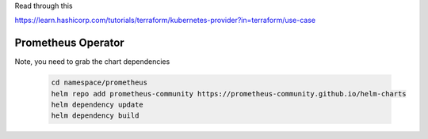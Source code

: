 Read through this

https://learn.hashicorp.com/tutorials/terraform/kubernetes-provider?in=terraform/use-case


Prometheus Operator
===================

Note, you need to grab the chart dependencies

  .. code-block:: bash

    cd namespace/prometheus
    helm repo add prometheus-community https://prometheus-community.github.io/helm-charts
    helm dependency update
    helm dependency build
